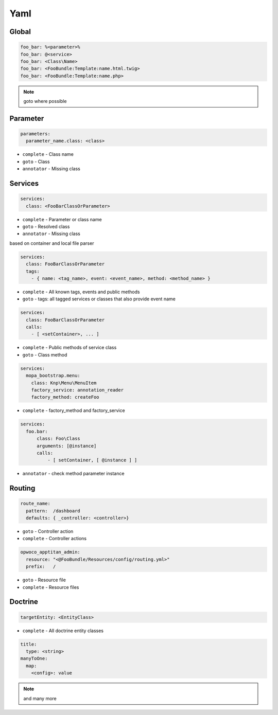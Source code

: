 .. index::
   single: Yaml

Yaml
========================

Global
-------------------------
.. code-block:: yaml
  
  foo_bar: %<parameter>%
  foo_bar: @<service>
  foo_bar: <Class\Name>
  foo_bar: <FooBundle:Template:name.html.twig>
  foo_bar: <FooBundle:Template:name.php>
  
.. note::
  goto where possible   
  
Parameter
-------------------------
.. code-block:: yaml

  parameters:
    parameter_name.class: <class>

* ``complete`` - Class name
* ``goto`` - Class
* ``annotator`` - Missing class
    
Services
-------------------------

.. code-block:: yaml

  services:
    class: <FooBarClassOrParameter>

* ``complete`` - Parameter or class name
* ``goto`` - Resolved class 
* ``annotator`` - Missing class

based on container and local file parser   
    
.. code-block:: yaml

  services:
    class: FooBarClassOrParameter
    tags:
      - { name: <tag_name>, event: <event_name>, method: <method_name> }

* ``complete`` - All known tags, events and public methods
* ``goto`` - tags: all tagged services or classes that also provide event name

.. code-block:: yaml

  services:
    class: FooBarClassOrParameter
    calls:
      - [ <setContainer>, ... ]                

* ``complete`` - Public methods of service class
* ``goto`` - Class method

.. code-block:: yaml

  services:
    mopa_bootstrap.menu:
      class: Knp\Menu\MenuItem
      factory_service: annotation_reader
      factory_method: createFoo
    
* ``complete`` - factory_method and factory_service 
   
.. code-block:: yaml

  services:
    foo.bar:
        class: Foo\Class
        arguments: [@instance]        
        calls:
            - [ setContainer, [ @instance ] ]
    
* ``annotator`` - check method parameter instance 
                   
Routing
-------------------------

.. code-block:: yaml

  route_name:
    pattern:  /dashboard
    defaults: { _controller: <controller>}
    
* ``goto`` - Controller action
* ``complete`` - Controller actions

.. code-block:: yaml

  opwoco_apptitan_admin:
    resource: "<@FooBundle/Resources/config/routing.yml>"
    prefix:   /

* ``goto`` - Resource file
* ``complete`` - Resource files

Doctrine
-------------------------
.. code-block:: yaml

  targetEntity: <EntityClass>
  
* ``complete`` - All doctrine entity classes

.. code-block:: yaml

  title:
    type: <string>
  manyToOne:
    map:
      <config>: value
      
.. note::
  and many more    